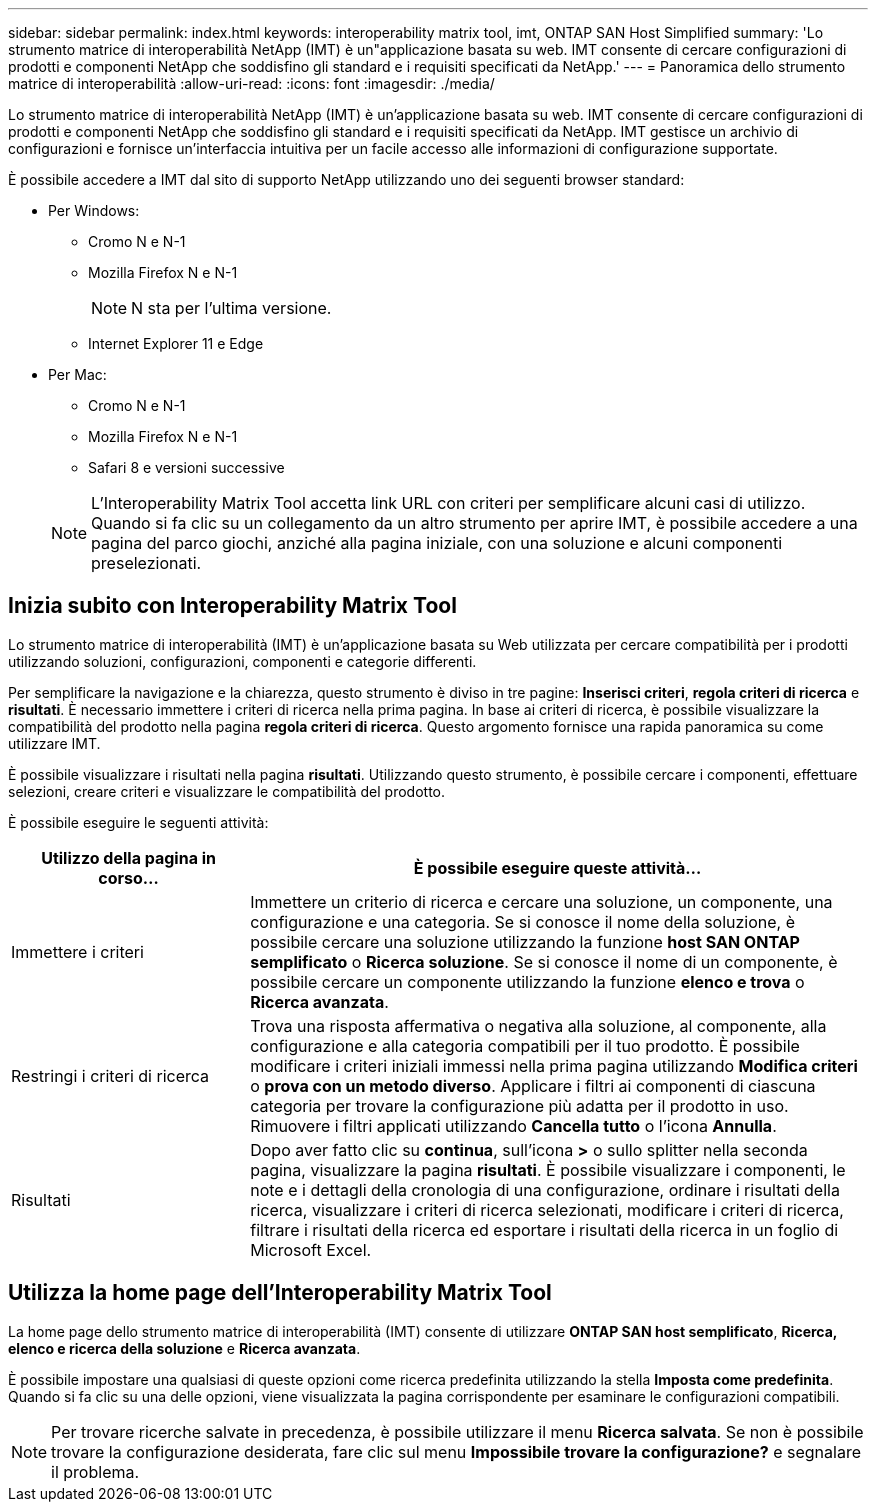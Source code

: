 ---
sidebar: sidebar 
permalink: index.html 
keywords: interoperability matrix tool, imt, ONTAP SAN Host Simplified 
summary: 'Lo strumento matrice di interoperabilità NetApp (IMT) è un"applicazione basata su web. IMT consente di cercare configurazioni di prodotti e componenti NetApp che soddisfino gli standard e i requisiti specificati da NetApp.' 
---
= Panoramica dello strumento matrice di interoperabilità
:allow-uri-read: 
:icons: font
:imagesdir: ./media/


[role="lead"]
Lo strumento matrice di interoperabilità NetApp (IMT) è un'applicazione basata su web. IMT consente di cercare configurazioni di prodotti e componenti NetApp che soddisfino gli standard e i requisiti specificati da NetApp. IMT gestisce un archivio di configurazioni e fornisce un'interfaccia intuitiva per un facile accesso alle informazioni di configurazione supportate.

È possibile accedere a IMT dal sito di supporto NetApp utilizzando uno dei seguenti browser standard:

* Per Windows:
+
** Cromo N e N-1
** Mozilla Firefox N e N-1
+

NOTE: N sta per l'ultima versione.

** Internet Explorer 11 e Edge


* Per Mac:
+
** Cromo N e N-1
** Mozilla Firefox N e N-1
** Safari 8 e versioni successive


+

NOTE: L'Interoperability Matrix Tool accetta link URL con criteri per semplificare alcuni casi di utilizzo. Quando si fa clic su un collegamento da un altro strumento per aprire IMT, è possibile accedere a una pagina del parco giochi, anziché alla pagina iniziale, con una soluzione e alcuni componenti preselezionati.





== Inizia subito con Interoperability Matrix Tool

Lo strumento matrice di interoperabilità (IMT) è un'applicazione basata su Web utilizzata per cercare compatibilità per i prodotti utilizzando soluzioni, configurazioni, componenti e categorie differenti.

Per semplificare la navigazione e la chiarezza, questo strumento è diviso in tre pagine: *Inserisci criteri*, *regola criteri di ricerca* e *risultati*. È necessario immettere i criteri di ricerca nella prima pagina. In base ai criteri di ricerca, è possibile visualizzare la compatibilità del prodotto nella pagina *regola criteri di ricerca*. Questo argomento fornisce una rapida panoramica su come utilizzare IMT.

È possibile visualizzare i risultati nella pagina *risultati*. Utilizzando questo strumento, è possibile cercare i componenti, effettuare selezioni, creare criteri e visualizzare le compatibilità del prodotto.

È possibile eseguire le seguenti attività:

[cols="25,65"]
|===
| Utilizzo della pagina in corso... | È possibile eseguire queste attività... 


| Immettere i criteri | Immettere un criterio di ricerca e cercare una soluzione, un componente, una configurazione e una categoria. Se si conosce il nome della soluzione, è possibile cercare una soluzione utilizzando la funzione *host SAN ONTAP semplificato* o *Ricerca soluzione*. Se si conosce il nome di un componente, è possibile cercare un componente utilizzando la funzione *elenco e trova* o *Ricerca avanzata*. 


| Restringi i criteri di ricerca | Trova una risposta affermativa o negativa alla soluzione, al componente, alla configurazione e alla categoria compatibili per il tuo prodotto. È possibile modificare i criteri iniziali immessi nella prima pagina utilizzando *Modifica criteri* o *prova con un metodo diverso*. Applicare i filtri ai componenti di ciascuna categoria per trovare la configurazione più adatta per il prodotto in uso. Rimuovere i filtri applicati utilizzando *Cancella tutto* o l'icona *Annulla*. 


| Risultati | Dopo aver fatto clic su *continua*, sull'icona *>* o sullo splitter nella seconda pagina, visualizzare la pagina *risultati*. È possibile visualizzare i componenti, le note e i dettagli della cronologia di una configurazione, ordinare i risultati della ricerca, visualizzare i criteri di ricerca selezionati, modificare i criteri di ricerca, filtrare i risultati della ricerca ed esportare i risultati della ricerca in un foglio di Microsoft Excel. 
|===


== Utilizza la home page dell'Interoperability Matrix Tool

La home page dello strumento matrice di interoperabilità (IMT) consente di utilizzare *ONTAP SAN host semplificato*, *Ricerca, elenco e ricerca della soluzione* e *Ricerca avanzata*.

È possibile impostare una qualsiasi di queste opzioni come ricerca predefinita utilizzando la stella *Imposta come predefinita*. Quando si fa clic su una delle opzioni, viene visualizzata la pagina corrispondente per esaminare le configurazioni compatibili.


NOTE: Per trovare ricerche salvate in precedenza, è possibile utilizzare il menu *Ricerca salvata*. Se non è possibile trovare la configurazione desiderata, fare clic sul menu *Impossibile trovare la configurazione?* e segnalare il problema.
